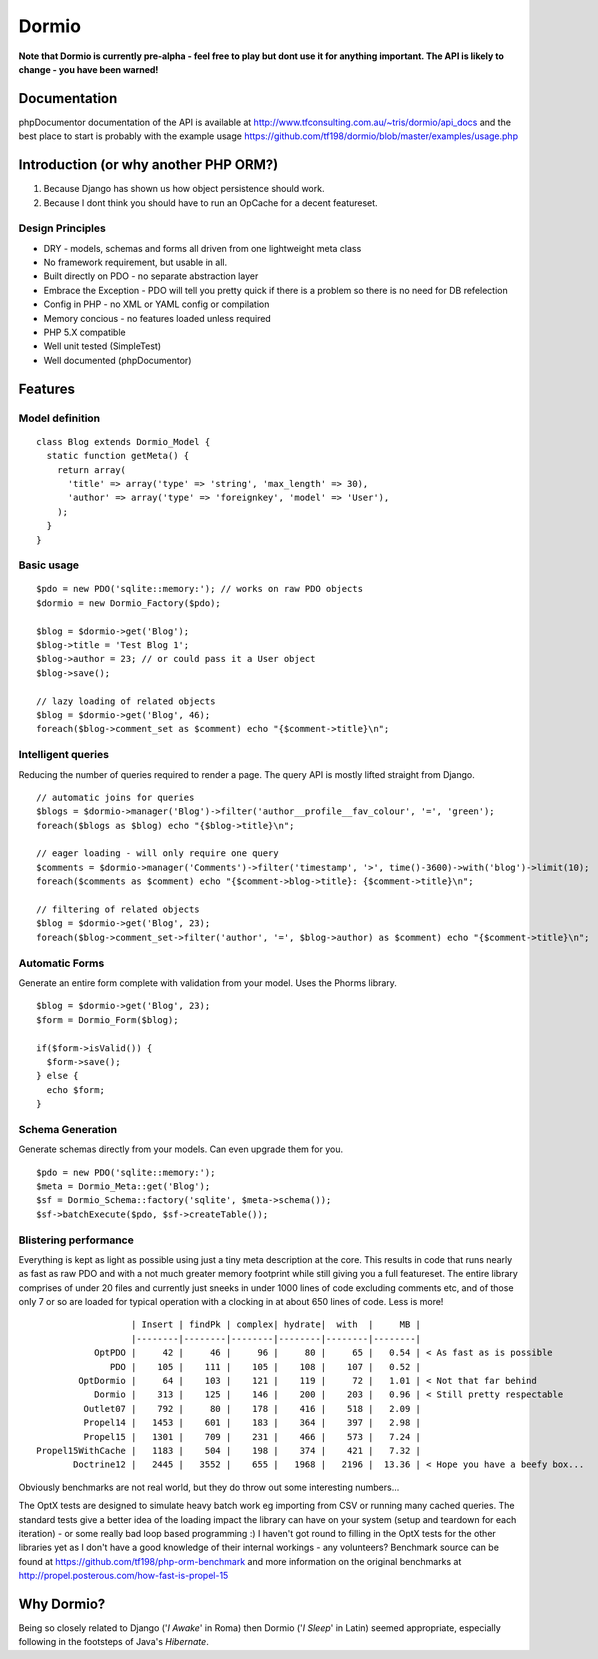 Dormio
======

**Note that Dormio is currently pre-alpha - feel free to play but dont use it
for anything important.
The API is likely to change - you have been warned!**

Documentation
-------------
phpDocumentor documentation of the API is available at http://www.tfconsulting.com.au/~tris/dormio/api_docs
and the best place to start is probably with the example usage https://github.com/tf198/dormio/blob/master/examples/usage.php

Introduction (or why another PHP ORM?)
--------------------------------------
 
1) Because Django has shown us how object persistence should work.
2) Because I dont think you should have to run an OpCache for a decent featureset.

Design Principles
~~~~~~~~~~~~~~~~~

* DRY - models, schemas and forms all driven from one lightweight meta class
* No framework requirement, but usable in all.
* Built directly on PDO - no separate abstraction layer
* Embrace the Exception - PDO will tell you pretty quick if there is a problem so there is no need for DB refelection
* Config in PHP - no XML or YAML config or compilation
* Memory concious - no features loaded unless required
* PHP 5.X compatible
* Well unit tested (SimpleTest)
* Well documented (phpDocumentor)
 
Features
--------

Model definition
~~~~~~~~~~~~~~~~
::

    class Blog extends Dormio_Model {
      static function getMeta() {
        return array(
          'title' => array('type' => 'string', 'max_length' => 30),
          'author' => array('type' => 'foreignkey', 'model' => 'User'),
        );
      }
    }

Basic usage
~~~~~~~~~~~
::

    $pdo = new PDO('sqlite::memory:'); // works on raw PDO objects
    $dormio = new Dormio_Factory($pdo);
    
    $blog = $dormio->get('Blog');
    $blog->title = 'Test Blog 1';
    $blog->author = 23; // or could pass it a User object
    $blog->save();
    
    // lazy loading of related objects
    $blog = $dormio->get('Blog', 46);
    foreach($blog->comment_set as $comment) echo "{$comment->title}\n";
    
Intelligent queries
~~~~~~~~~~~~~~~~~~~~
Reducing the number of queries required to render a page.  The query API is mostly lifted straight
from Django.
::

    // automatic joins for queries
    $blogs = $dormio->manager('Blog')->filter('author__profile__fav_colour', '=', 'green');
    foreach($blogs as $blog) echo "{$blog->title}\n";
    
    // eager loading - will only require one query
    $comments = $dormio->manager('Comments')->filter('timestamp', '>', time()-3600)->with('blog')->limit(10);
    foreach($comments as $comment) echo "{$comment->blog->title}: {$comment->title}\n";
    
    // filtering of related objects
    $blog = $dormio->get('Blog', 23);
    foreach($blog->comment_set->filter('author', '=', $blog->author) as $comment) echo "{$comment->title}\n";
    
Automatic Forms
~~~~~~~~~~~~~~~~
Generate an entire form complete with validation from your model.  Uses the Phorms library.
::

    $blog = $dormio->get('Blog', 23);
    $form = Dormio_Form($blog);
    
    if($form->isValid()) {
      $form->save();
    } else {
      echo $form;
    }

Schema Generation
~~~~~~~~~~~~~~~~~~
Generate schemas directly from your models. Can even upgrade them for you.
::

    $pdo = new PDO('sqlite::memory:');
    $meta = Dormio_Meta::get('Blog');
    $sf = Dormio_Schema::factory('sqlite', $meta->schema());
    $sf->batchExecute($pdo, $sf->createTable());
    
Blistering performance
~~~~~~~~~~~~~~~~~~~~~~
Everything is kept as light as possible using just a tiny meta description at the core.  This
results in code that runs nearly as fast as raw PDO and with a not much greater memory footprint while still
giving you a full featureset. The entire library comprises of under 20 files and currently just sneeks in
under 1000 lines of code excluding comments etc, and of those only 7 or so are loaded for typical operation with a
clocking in at about 650 lines of code.  Less is more!
::

                      | Insert | findPk | complex| hydrate|  with  |     MB |
                      |--------|--------|--------|--------|--------|--------|
               OptPDO |     42 |     46 |     96 |     80 |     65 |   0.54 | < As fast as is possible
                  PDO |    105 |    111 |    105 |    108 |    107 |   0.52 | 
            OptDormio |     64 |    103 |    121 |    119 |     72 |   1.01 | < Not that far behind
               Dormio |    313 |    125 |    146 |    200 |    203 |   0.96 | < Still pretty respectable
             Outlet07 |    792 |     80 |    178 |    416 |    518 |   2.09 |
             Propel14 |   1453 |    601 |    183 |    364 |    397 |   2.98 |
             Propel15 |   1301 |    709 |    231 |    466 |    573 |   7.24 |
    Propel15WithCache |   1183 |    504 |    198 |    374 |    421 |   7.32 |
           Doctrine12 |   2445 |   3552 |    655 |   1968 |   2196 |  13.36 | < Hope you have a beefy box...
           
Obviously benchmarks are not real world, but they do throw out some interesting numbers... 

The OptX tests are designed to simulate heavy batch work eg importing from CSV or running many cached queries.
The standard tests give a better idea of the loading impact the library can have on your system (setup and teardown for each iteration) -
or some really bad loop based programming :)  I haven't got round to filling in the OptX tests for the other libraries yet
as I don't have a good knowledge of their internal workings - any volunteers?
Benchmark source can be found at https://github.com/tf198/php-orm-benchmark and more information on the original benchmarks
at http://propel.posterous.com/how-fast-is-propel-15

Why Dormio?
-----------

Being so closely related to Django ('*I Awake*' in Roma) then Dormio ('*I Sleep*' in Latin) seemed appropriate, especially
following in the footsteps of Java's *Hibernate*.